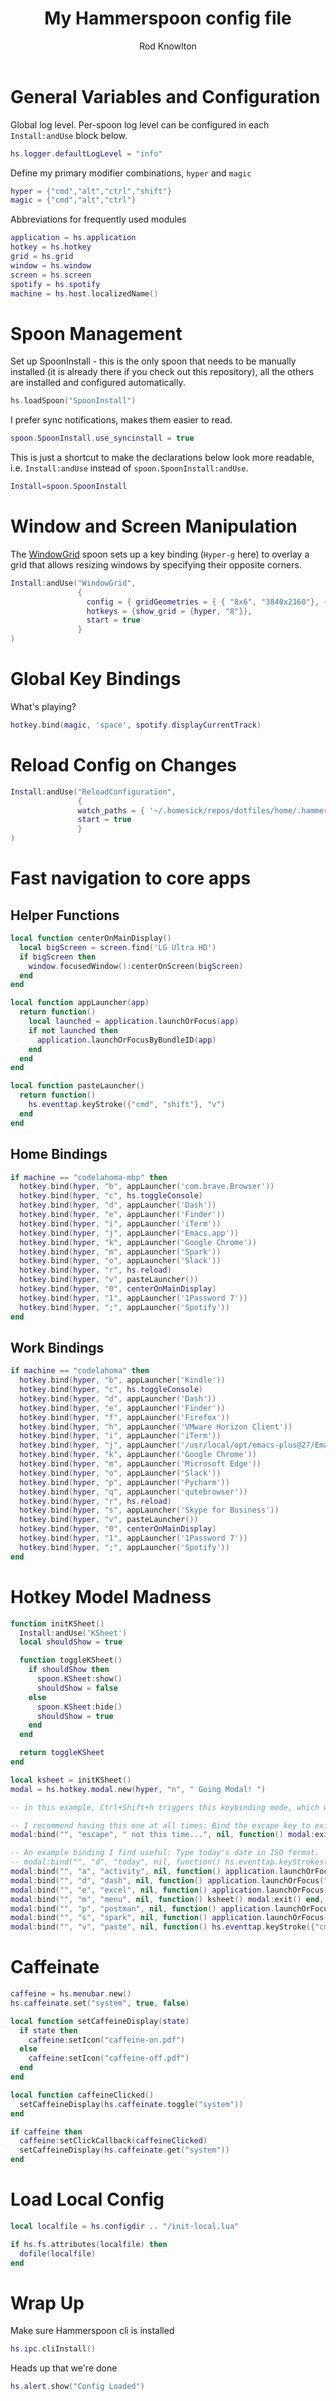 #+property: header-args:lua :tangle (concat (file-name-sans-extension (buffer-file-name)) ".lua")
#+property: header-args :mkdirp yes :comments no
#+startup: indent

#+begin_src lua :exports none
  -- DO NOT EDIT THIS FILE DIRECTLY
  -- This is a file generated from a literate programing source file located at :TBD:
  -- You should make any changes there and regenerate it from Emacs org-mode using C-c C-v t

  -- NOTE: This file is inspired by and borrows heavily from https://github.com/zzamboni/dot-hammerspoon/blob/master/init.org
#+end_src

#+title: My Hammerspoon config file
#+author: Rod Knowlton
#+email: rod@codelahoma.com

* Table of Contents :TOC_3:noexport:
- [[#general-variables-and-configuration][General Variables and Configuration]]
- [[#spoon-management][Spoon Management]]
- [[#window-and-screen-manipulation][Window and Screen Manipulation]]
- [[#global-key-bindings][Global Key Bindings]]
- [[#reload-config-on-changes][Reload Config on Changes]]
- [[#fast-navigation-to-core-apps][Fast navigation to core apps]]
  - [[#helper-functions][Helper Functions]]
  - [[#home-bindings][Home Bindings]]
  - [[#work-bindings][Work Bindings]]
- [[#hotkey-model-madness][Hotkey Model Madness]]
- [[#caffeinate][Caffeinate]]
- [[#load-local-config][Load Local Config]]
- [[#wrap-up][Wrap Up]]

* General Variables and Configuration

Global log level. Per-spoon log level can be configured in each =Install:andUse= block below.

#+begin_src lua
  hs.logger.defaultLogLevel = "info"
#+end_src

Define my primary modifier combinations,  =hyper= and =magic=

#+begin_src lua
  hyper = {"cmd","alt","ctrl","shift"}
  magic = {"cmd","alt","ctrl"}
#+end_src

Abbreviations for frequently used modules

#+begin_src lua
  application = hs.application
  hotkey = hs.hotkey
  grid = hs.grid
  window = hs.window
  screen = hs.screen
  spotify = hs.spotify
  machine = hs.host.localizedName()
#+end_src

* Spoon Management 

Set up SpoonInstall - this is the only spoon that needs to be manually installed (it is already there if you check out this repository), all the others are installed and configured automatically.

#+begin_src lua
  hs.loadSpoon("SpoonInstall")
#+end_src

I prefer sync notifications, makes them easier to read.

#+begin_src lua
  spoon.SpoonInstall.use_syncinstall = true
#+end_src

This is just a shortcut to make the declarations below look more readable, i.e. =Install:andUse= instead of =spoon.SpoonInstall:andUse=.

#+begin_src lua
  Install=spoon.SpoonInstall
#+end_src

* Window and Screen Manipulation

The [[http://www.hammerspoon.org/Spoons/WindowGrid.html][WindowGrid]] spoon sets up a key binding (=Hyper-g= here) to overlay a grid that allows resizing windows by specifying their opposite corners.

#+begin_src lua
  Install:andUse("WindowGrid",
                 {
                   config = { gridGeometries = { { "8x6", "3840x2160"}, { "6x4" } } },
                   hotkeys = {show_grid = {hyper, "8"}},
                   start = true
                 }
  )
#+end_src

* Global Key Bindings

What's playing?

#+begin_src lua
  hotkey.bind(magic, 'space', spotify.displayCurrentTrack)
#+end_src

* Reload Config on Changes

#+begin_src lua
  Install:andUse("ReloadConfiguration",
                 {
                 watch_paths = { '~/.homesick/repos/dotfiles/home/.hammerspoon' },
                 start = true
                 }
  )
#+end_src

* Fast navigation to core apps 

** Helper Functions
#+begin_src lua
  local function centerOnMainDisplay()
    local bigScreen = screen.find('LG Ultra HD')
    if bigScreen then
      window.focusedWindow():centerOnScreen(bigScreen)
    end
  end

  local function appLauncher(app)
    return function()
      local launched = application.launchOrFocus(app) 
      if not launched then
        application.launchOrFocusByBundleID(app)
      end
    end
  end

  local function pasteLauncher()
    return function()
      hs.eventtap.keyStroke({"cmd", "shift"}, "v")
    end
  end
#+end_src

#+RESULTS:

** Home Bindings


#+begin_src lua
if machine == "codelahoma-mbp" then
  hotkey.bind(hyper, "b", appLauncher('com.brave.Browser'))
  hotkey.bind(hyper, "c", hs.toggleConsole)
  hotkey.bind(hyper, "d", appLauncher('Dash'))
  hotkey.bind(hyper, "e", appLauncher('Finder'))
  hotkey.bind(hyper, "i", appLauncher('iTerm'))
  hotkey.bind(hyper, "j", appLauncher('Emacs.app'))
  hotkey.bind(hyper, "k", appLauncher('Google Chrome'))
  hotkey.bind(hyper, "m", appLauncher('Spark'))
  hotkey.bind(hyper, "o", appLauncher('Slack'))
  hotkey.bind(hyper, "r", hs.reload)
  hotkey.bind(hyper, "v", pasteLauncher())
  hotkey.bind(hyper, "0", centerOnMainDisplay)
  hotkey.bind(hyper, "1", appLauncher('1Password 7'))
  hotkey.bind(hyper, ";", appLauncher('Spotify'))
end
#+end_src

** Work Bindings

#+begin_src lua
if machine == "codelahoma" then
  hotkey.bind(hyper, "b", appLauncher('Kindle'))
  hotkey.bind(hyper, "c", hs.toggleConsole)
  hotkey.bind(hyper, "d", appLauncher('Dash'))
  hotkey.bind(hyper, "e", appLauncher('Finder'))
  hotkey.bind(hyper, "f", appLauncher('Firefox'))
  hotkey.bind(hyper, "h", appLauncher('VMware Horizon Client'))
  hotkey.bind(hyper, "i", appLauncher('iTerm'))
  hotkey.bind(hyper, "j", appLauncher('/usr/local/opt/emacs-plus@27/Emacs.app'))
  hotkey.bind(hyper, "k", appLauncher('Google Chrome'))
  hotkey.bind(hyper, "m", appLauncher('Microsoft Edge'))
  hotkey.bind(hyper, "o", appLauncher('Slack'))
  hotkey.bind(hyper, "p", appLauncher('Pycharm'))
  hotkey.bind(hyper, "q", appLauncher('qutebrowser'))
  hotkey.bind(hyper, "r", hs.reload)
  hotkey.bind(hyper, "s", appLauncher('Skype for Business'))
  hotkey.bind(hyper, "v", pasteLauncher())
  hotkey.bind(hyper, "0", centerOnMainDisplay)
  hotkey.bind(hyper, "1", appLauncher('1Password 7'))
  hotkey.bind(hyper, ";", appLauncher('Spotify'))
end
#+end_src

* Hotkey Model Madness

#+begin_src lua
  function initKSheet()
    Install:andUse('KSheet')
    local shouldShow = true

    function toggleKSheet()
      if shouldShow then
        spoon.KSheet:show()
        shouldShow = false 
      else
        spoon.KSheet:hide()
        shouldShow = true
      end
    end

    return toggleKSheet
  end

  local ksheet = initKSheet()
  modal = hs.hotkey.modal.new(hyper, "n", " Going Modal! ")

  -- in this example, Ctrl+Shift+h triggers this keybinding mode, which will allow us to use the ones defined below. A nice touch for usability: This also offers to show a message.

  -- I recommend having this one at all times: Bind the escape key to exit keybinding mode:
  modal:bind("", "escape", " not this time...", nil, function() modal:exit() end, nil)

  -- An example binding I find useful: Type today's date in ISO format.
  -- modal:bind("", "d", "today", nil, function() hs.eventtap.keyStrokes(os.date("%F")) modal:exit() end, nil)
  modal:bind("", "a", "activity", nil, function() application.launchOrFocus("Activity Monitor") modal:exit() end, nil)
  modal:bind("", "d", "dash", nil, function() application.launchOrFocus("Dash") modal:exit() end, nil)
  modal:bind("", "e", "excel", nil, function() application.launchOrFocus("Excel") modal:exit() end, nil)
  modal:bind("", "m", "menu", nil, function() ksheet() modal:exit() end, nil)
  modal:bind("", "p", "postman", nil, function() application.launchOrFocus("Postman") modal:exit() end, nil)
  modal:bind("", "s", "spark", nil, function() application.launchOrFocus("Spark") modal:exit() end, nil)
  modal:bind("", "v", "paste", nil, function() hs.eventtap.keyStroke({"cmd", "shift"}, "v") modal:exit() end, nil)
#+end_src

* Caffeinate

#+begin_src lua
  caffeine = hs.menubar.new()
  hs.caffeinate.set("system", true, false)

  local function setCaffeineDisplay(state)
    if state then
      caffeine:setIcon("caffeine-on.pdf")
    else
      caffeine:setIcon("caffeine-off.pdf")
    end
  end

  local function caffeineClicked()
    setCaffeineDisplay(hs.caffeinate.toggle("system"))
  end

  if caffeine then
    caffeine:setClickCallback(caffeineClicked)
    setCaffeineDisplay(hs.caffeinate.get("system"))
  end
#+end_src

* Load Local Config

#+begin_src lua
  local localfile = hs.configdir .. "/init-local.lua"

  if hs.fs.attributes(localfile) then
    dofile(localfile)
  end
#+end_src

* Wrap Up

Make sure Hammerspoon cli is installed

#+begin_src lua
  hs.ipc.cliInstall()
#+end_src

Heads up that we're done

#+begin_src lua
  hs.alert.show("Config Loaded")
#+end_src
